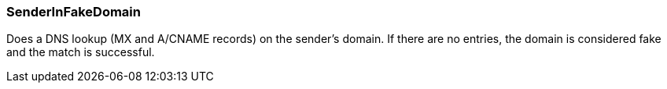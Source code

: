 === SenderInFakeDomain

Does a DNS lookup (MX and A/CNAME records) on the sender's domain. If there
are no entries, the domain is considered fake and the match is successful.